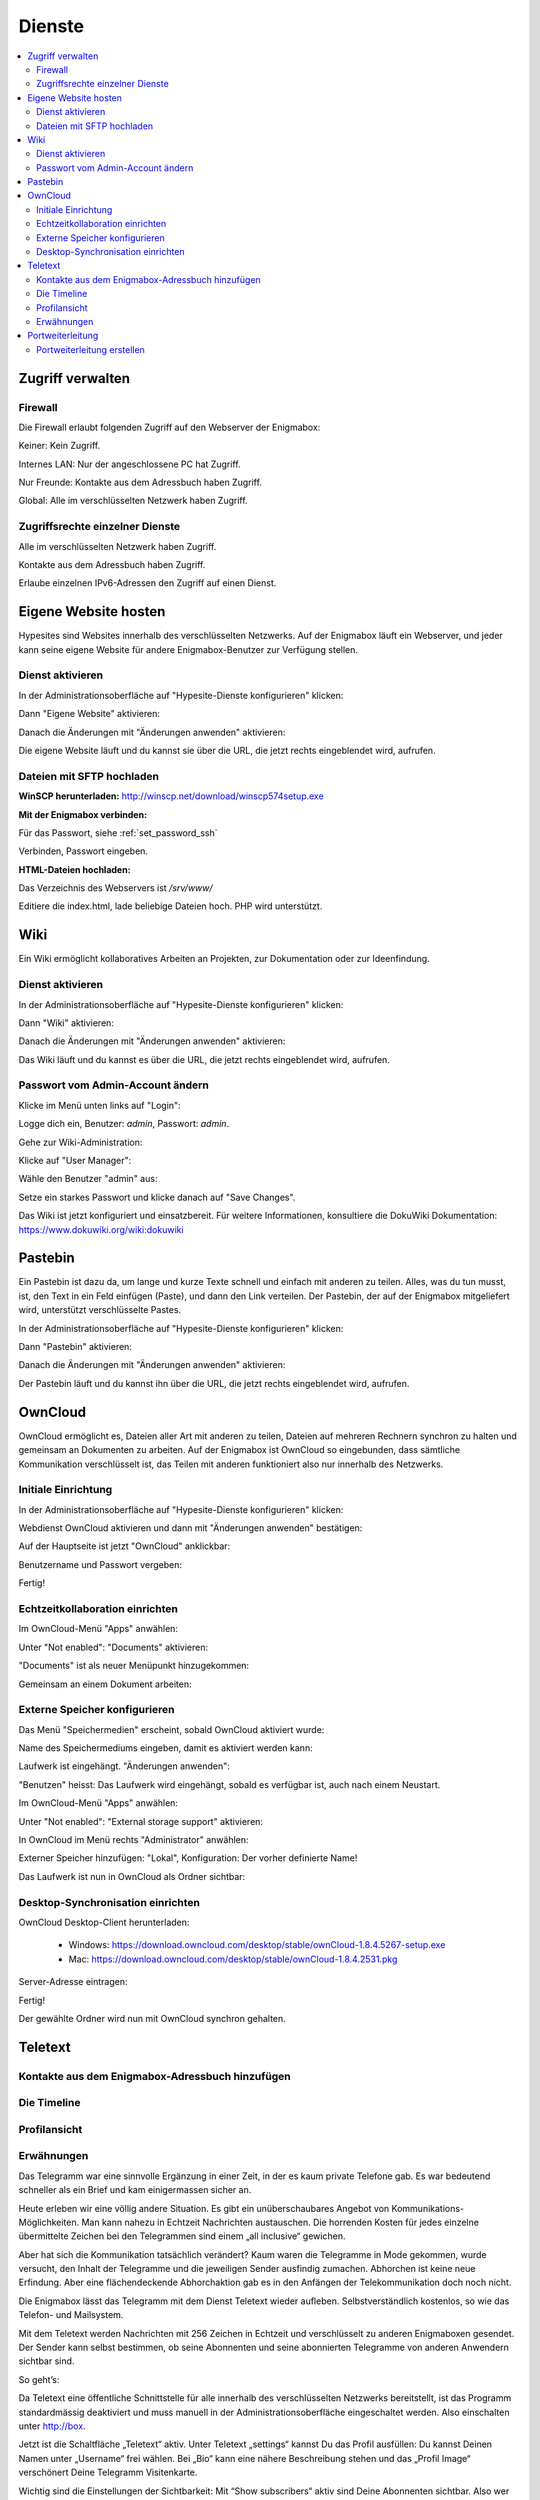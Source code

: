 =======
Dienste
=======

.. contents::
   :local:

*****************
Zugriff verwalten
*****************

Firewall
========

Die Firewall erlaubt folgenden Zugriff auf den Webserver der Enigmabox:

.. image:: images/hypesites-access-none.png

Keiner: Kein Zugriff.

.. image:: images/hypesites-access-internal.png

Internes LAN: Nur der angeschlossene PC hat Zugriff.

.. image:: images/hypesites-access-friends.png

Nur Freunde: Kontakte aus dem Adressbuch haben Zugriff.

.. image:: images/hypesites-access-global.png

Global: Alle im verschlüsselten Netzwerk haben Zugriff.

Zugriffsrechte einzelner Dienste
================================

.. image:: images/site-access-all.png

Alle im verschlüsselten Netzwerk haben Zugriff.

.. image:: images/site-access-friends.png

Kontakte aus dem Adressbuch haben Zugriff.

.. image:: images/site-access-specific.png

Erlaube einzelnen IPv6-Adressen den Zugriff auf einen Dienst.

.. _hosting:

*********************
Eigene Website hosten
*********************

.. image:: images/hypesites-overview.png

Hypesites sind Websites innerhalb des verschlüsselten Netzwerks. Auf der Enigmabox läuft ein Webserver, und jeder kann seine eigene Website für andere Enigmabox-Benutzer zur Verfügung stellen.

Dienst aktivieren
=================

In der Administrationsoberfläche auf "Hypesite-Dienste konfigurieren" klicken:

.. image:: images/oc1.png

Dann "Eigene Website" aktivieren:

.. image:: images/hypesites-enable-site.png

Danach die Änderungen mit "Änderungen anwenden" aktivieren:

.. image:: images/apply-changes.png

Die eigene Website läuft und du kannst sie über die URL, die jetzt rechts eingeblendet wird, aufrufen.

Dateien mit SFTP hochladen
==========================

**WinSCP herunterladen:** http://winscp.net/download/winscp574setup.exe

**Mit der Enigmabox verbinden:**

.. image:: images/sftp.png

Für das Passwort, siehe :ref:`set_password_ssh`

.. image:: images/enter-pw.png

Verbinden, Passwort eingeben.

**HTML-Dateien hochladen:**

Das Verzeichnis des Webservers ist */srv/www/*

Editiere die index.html, lade beliebige Dateien hoch. PHP wird unterstützt.

.. image:: images/hypesite-running.png

.. _wiki:

****
Wiki
****

Ein Wiki ermöglicht kollaboratives Arbeiten an Projekten, zur Dokumentation oder zur Ideenfindung.

Dienst aktivieren
=================

In der Administrationsoberfläche auf "Hypesite-Dienste konfigurieren" klicken:

.. image:: images/configure-hypesite-services.png

Dann "Wiki" aktivieren:

.. image:: images/enable-wiki.png

Danach die Änderungen mit "Änderungen anwenden" aktivieren:

.. image:: images/apply-changes.png

Das Wiki läuft und du kannst es über die URL, die jetzt rechts eingeblendet wird, aufrufen.

Passwort vom Admin-Account ändern
=================================

Klicke im Menü unten links auf "Login":

.. image:: images/wiki-overview.png

Logge dich ein, Benutzer: *admin*, Passwort: *admin*.

.. image:: images/wiki-login.png

Gehe zur Wiki-Administration:

.. image:: images/wiki-logged-in.png

Klicke auf "User Manager":

.. image:: images/wiki-administration.png

Wähle den Benutzer "admin" aus:

.. image:: images/wiki-usermanager.png

Setze ein starkes Passwort und klicke danach auf "Save Changes".

.. image:: images/wiki-edit-admin.png

Das Wiki ist jetzt konfiguriert und einsatzbereit. Für weitere Informationen, konsultiere die DokuWiki Dokumentation: https://www.dokuwiki.org/wiki:dokuwiki

********
Pastebin
********

.. image:: images/stikked-overview.png

Ein Pastebin ist dazu da, um lange und kurze Texte schnell und einfach mit anderen zu teilen. Alles, was du tun musst, ist, den Text in ein Feld einfügen (Paste), und dann den Link verteilen. Der Pastebin, der auf der Enigmabox mitgeliefert wird, unterstützt verschlüsselte Pastes.

In der Administrationsoberfläche auf "Hypesite-Dienste konfigurieren" klicken:

.. image:: images/configure-hypesite-services.png

Dann "Pastebin" aktivieren:

.. image:: images/enable-pastebin.png

Danach die Änderungen mit "Änderungen anwenden" aktivieren:

.. image:: images/apply-changes.png

Der Pastebin läuft und du kannst ihn über die URL, die jetzt rechts eingeblendet wird, aufrufen.

.. _owncloud:

********
OwnCloud
********

OwnCloud ermöglicht es, Dateien aller Art mit anderen zu teilen, Dateien auf mehreren Rechnern synchron zu halten und gemeinsam an Dokumenten zu arbeiten. Auf der Enigmabox ist OwnCloud so eingebunden, dass sämtliche Kommunikation verschlüsselt ist, das Teilen mit anderen funktioniert also nur innerhalb des Netzwerks.

Initiale Einrichtung
====================

In der Administrationsoberfläche auf "Hypesite-Dienste konfigurieren" klicken:

.. image:: images/oc1.png

Webdienst OwnCloud aktivieren und dann mit "Änderungen anwenden" bestätigen:

.. image:: images/oc3.png

.. image:: images/oc4.png

Auf der Hauptseite ist jetzt "OwnCloud" anklickbar:

.. image:: images/oc5.png

Benutzername und Passwort vergeben:

.. image:: images/oc6.png

Fertig!

.. image:: images/oc7.png

.. _realtime_collaboration:

Echtzeitkollaboration einrichten
================================

Im OwnCloud-Menü "Apps" anwählen:

.. image:: images/oc9.png

Unter "Not enabled": "Documents" aktivieren:

.. image:: images/oc10-documents.png

"Documents" ist als neuer Menüpunkt hinzugekommen:

.. image:: images/oc11.png

Gemeinsam an einem Dokument arbeiten:

.. image:: images/oc12.png

.. image:: images/oc13.png

.. image:: images/oc14.png

Externe Speicher konfigurieren
==============================

Das Menü "Speichermedien" erscheint, sobald OwnCloud aktiviert wurde:

.. image:: images/oc3.png

Name des Speichermediums eingeben, damit es aktiviert werden kann:

.. image:: images/storage1.png

Laufwerk ist eingehängt. "Änderungen anwenden":

.. image:: images/storage2.png

"Benutzen" heisst: Das Laufwerk wird eingehängt, sobald es verfügbar ist, auch nach einem Neustart.

Im OwnCloud-Menü "Apps" anwählen:

.. image:: images/oc9.png

Unter "Not enabled": "External storage support" aktivieren:

.. image:: images/storage0.png

In OwnCloud im Menü rechts "Administrator" anwählen:

.. image:: images/storage3.png

Externer Speicher hinzufügen: "Lokal", Konfiguration: Der vorher definierte Name!

.. image:: images/storage4.png

Das Laufwerk ist nun in OwnCloud als Ordner sichtbar:

.. image:: images/storage5.png

Desktop-Synchronisation einrichten
==================================

OwnCloud Desktop-Client herunterladen:

  * Windows: https://download.owncloud.com/desktop/stable/ownCloud-1.8.4.5267-setup.exe
  * Mac: https://download.owncloud.com/desktop/stable/ownCloud-1.8.4.2531.pkg

Server-Adresse eintragen:

.. image:: images/oc15.png

Fertig!

.. image:: images/oc16.png

Der gewählte Ordner wird nun mit OwnCloud synchron gehalten.

.. image:: images/sync-removed.png

.. image:: images/sync-downloaded.png

********
Teletext
********

Kontakte aus dem Enigmabox-Adressbuch hinzufügen
================================================

.. image:: images/teletext-add-from-addressbook.png

Die Timeline
============

.. image:: images/teletext-timeline.png

Profilansicht
=============

.. image:: images/teletext-profile-view.png

Erwähnungen
===========

.. image:: images/teletext-mentions.png

Das Telegramm war eine sinnvolle Ergänzung in einer Zeit, in der es kaum private Telefone gab. Es war bedeutend schneller als ein Brief und kam einigermassen sicher an.

Heute erleben wir eine völlig andere Situation. Es gibt ein unüberschaubares Angebot von Kommunikations-Möglichkeiten. Man kann nahezu in Echtzeit Nachrichten austauschen. Die horrenden Kosten für jedes einzelne übermittelte Zeichen bei den Telegrammen sind einem „all inclusive“ gewichen.




Aber hat sich die Kommunikation tatsächlich verändert? Kaum waren die Telegramme in Mode gekommen, wurde versucht, den Inhalt der Telegramme und die jeweiligen Sender ausfindig zumachen. Abhorchen ist keine neue Erfindung. Aber eine flächendeckende Abhorchaktion gab es in den Anfängen der Telekommunikation doch noch nicht.

Die Enigmabox lässt das Telegramm mit dem Dienst Teletext wieder aufleben. Selbstverständlich kostenlos, so wie das Telefon- und Mailsystem.

Mit dem Teletext werden Nachrichten mit 256 Zeichen in Echtzeit und verschlüsselt zu anderen Enigmaboxen gesendet. Der Sender kann selbst bestimmen, ob seine Abonnenten und seine abonnierten Telegramme von anderen Anwendern sichtbar sind.

So geht’s:

Da Teletext eine öffentliche Schnittstelle für alle innerhalb des verschlüsselten Netzwerks bereitstellt, ist das Programm standardmässig deaktiviert und muss manuell in der Administrationsoberfläche eingeschaltet werden. Also einschalten unter http://box.

Jetzt ist die Schaltfläche „Teletext“ aktiv. Unter Teletext „settings“ kannst Du das Profil ausfüllen:
Du kannst Deinen Namen unter „Username“ frei wählen. Bei „Bio“ kann eine nähere Beschreibung stehen und das „Profil Image“ verschönert Deine Telegramm Visitenkarte.

Wichtig sind die Einstellungen der Sichtbarkeit:
Mit “Show subscribers“ aktiv sind Deine Abonnenten sichtbar. Also wer sonst noch Deine Telegramme erhält.

Mit “Show subscriptions” aktiv sind Deine abonnierten Telegramme sichtbar. Also welche Telegramme Du selbst erhalten hast.
Speichere Deine Einstellungen.  Nun kann es losgehen.
Unter „Enigmabox adress book“ kannst Du Deine Kontakte zum Teletext hinzufügen.
Oder Du kannst zum Starten den Telegramm Schreiber „News Super Aktuell“ (NSA) abonnieren. Nein, es ist natürlich nicht die NSA, sondern nur ein temporärer Treffpunkt für Teletext Anwender.



Die Telegramme werden nun abgerufen und lokal auf Deiner Enigmabox gespeichert. Mit einem Klick auf den Sendernamen im Telegramm können die Details angezeigt werden. Mit „Retransmit“ wird das Telegramm an Deine Abonnenten weitergereicht.

Der Teletext ermöglicht den Netzbürgern, sich innerhalb des verschlüsselten Netzwerks zu finden. Sie können neue Kontakte zum Enigmabox Adressbuch hinzufügen und dann verschlüsselt telefonieren und E-Mails austauschen.





Newest leaks of whistleblower Edward Raincave reveal a new counter spy program of the citizens secret service Enigmabox: Teletext.

TELETEXT
(TS//SI//REL) Teletext provides distributed mass protest coordination below the radar by implementing a Twitter like messaging system using cjdns addresses.

(TS//SI//REL) This technique supports users on writing telegrams and spreading out important information quickly to reach critical mass.

(TS//SI//REL) Through the distributed nature, Telegrams published on the Teletext system can not be censored, nor controlled. It is all end-to-end encrypted.

Status: Released / Deployed. Ready for Immediate Delivery

Unit Cost: $0

COSMIC TOP SECRET//SAR-BUTTER POPCORN//RD-CNWDI//COMINT//REL TO CH

This programm allows everyone to publish telegrams, and subscribe to telegrams of other parties inside the cryptonetwork. Here's a screen how a new telegram is created:


Telegrams are character limited, but to 256 chars instead of only 140 at Twitter.

Telegrams of all subscriptions are shown in a timeline, just as in Twitter. The distribution of the messages is nearly real-time.

That is possible thanks to an asynchronous, event based Python server in combination with a fast in-memory work queue. The Server can answer up to 146 requests per second on the Enigmabox, consuming no more than 12m-15m memory.

You can also retransmit Telegrams. This way, important information can spread really fast - and completely undetected. Everything is end-to-end encrypted and distributed, censorship is impossible.

Here is the profile view:


Teletext allows internet citizens to find each other inside this encrypted network. They can discover new contacts and add them to their address book, and then exchange encrypted emails or have encrypted phone calls.

This feature has been released the night before yesterday to all Enigmaboxes and is ready to use.

Since Teletext provides a public reachable interface inside the cryptonetwork, it is disabled by default. You have to enable it in the admin interface to use it.

*****************
Portweiterleitung
*****************

Die Portweiterleitung erlaubt es, einen beliebigen Port im cjdns-Netzwerk an einen Rechner im LAN weiterzuleiten. So kann man z.B. eine Remotedesktopverbindung einrichten, oder Gameserver innerhalb von Hyperboria hosten. Im folgenden Beispiel verbindet [IPv6]:5900 zum VNC-Server meines Laptops (192.168.100.52:5900).

.. image:: images/portforwarding-overview.png

Es werden immer beide - TCP und UDP-Ports - weitergeleitet.

Der Status zeigt an, ob ein Dienst von der Box erreichbar ist. Diese Statusanzeige funktioniert aber nur bei TCP-Diensten.

Die Zugriffsrechte können ähnlich granular vergeben werden wie bei den anderen Diensten.

.. image:: images/portforwarding-service.png

Portweiterleitung erstellen
===========================

.. image:: images/portforwarding-create.png

**Port:** Auf welchem Port auf der IPv6 der Enigmabox soll der Dienst lauschen?

**Zielgerät:** Rechner, auf dem der Dienst läuft

**Zielport:** Eigentlicher Port des Dienstes

Port und Zielport müssen nicht übereinstimmen; "Port" kann frei gewählt werden. Ausnahmen sind bereits belegte Ports wie 22, 25, 80, 110, 143, 3838, 5060.

**Beschreibung (optional):** Eine kurze Beschreibung des Dienstes.

Danach auf "Speichern" klicken und die Zugriffsrechte vergeben.

.. note:: Wichtig: Der Port ist erst erreichbar, wenn die Zugriffsrechte vergeben wurden! Auf einen frisch erstellten Port hat noch niemand Zugriff.

In der Administrationsoberfläche werden die aktiven Portweiterleitungen angezeigt:

.. image:: images/portforwarding-status.png

